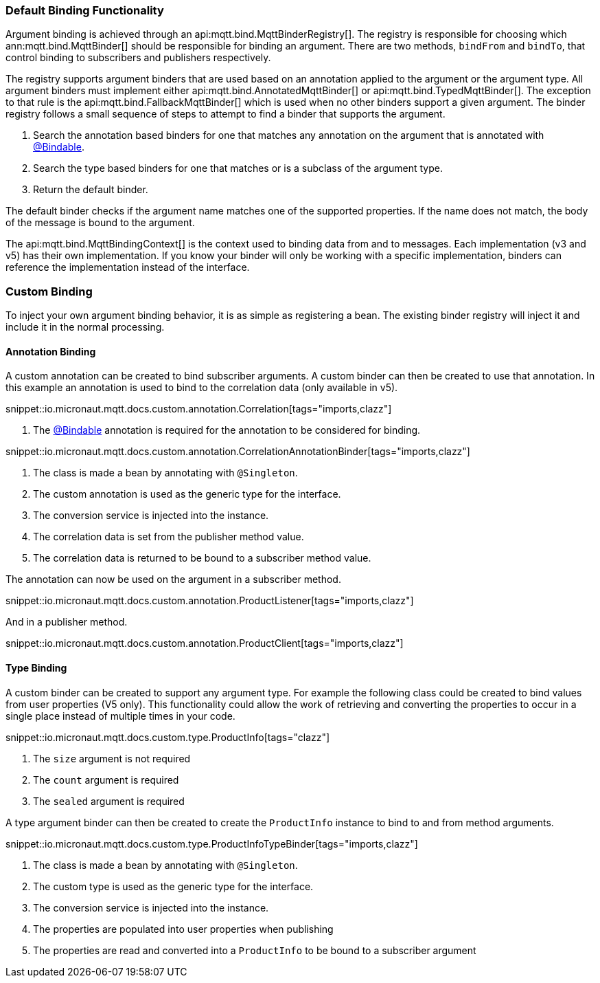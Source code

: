 === Default Binding Functionality

Argument binding is achieved through an api:mqtt.bind.MqttBinderRegistry[]. The registry is responsible for choosing which ann:mqtt.bind.MqttBinder[] should be responsible for binding an argument. There are two methods, `bindFrom` and `bindTo`, that control binding to subscribers and publishers respectively.

The registry supports argument binders that are used based on an annotation applied to the argument or the argument type. All argument binders must implement either api:mqtt.bind.AnnotatedMqttBinder[] or api:mqtt.bind.TypedMqttBinder[]. The exception to that rule is the api:mqtt.bind.FallbackMqttBinder[] which is used when no other binders support a given argument. The binder registry follows a small sequence of steps to attempt to find a binder that supports the argument.

. Search the annotation based binders for one that matches any annotation on the argument that is annotated with link:{apimicronaut}core/bind/annotation/Bindable.html[@Bindable].
. Search the type based binders for one that matches or is a subclass of the argument type.
. Return the default binder.

The default binder checks if the argument name matches one of the supported properties. If the name does not match, the body of the message is bound to the argument.

The api:mqtt.bind.MqttBindingContext[] is the context used to binding data from and to messages. Each implementation (v3 and v5) has their own implementation. If you know your binder will only be working with a specific implementation, binders can reference the implementation instead of the interface.

=== Custom Binding

To inject your own argument binding behavior, it is as simple as registering a bean. The existing binder registry will inject it and include it in the normal processing.

==== Annotation Binding

A custom annotation can be created to bind subscriber arguments. A custom binder can then be created to use that annotation. In this example an annotation is used to bind to the correlation data (only available in v5).

snippet::io.micronaut.mqtt.docs.custom.annotation.Correlation[tags="imports,clazz"]

<1> The link:{apimicronaut}core/bind/annotation/Bindable.html[@Bindable] annotation is required for the annotation to be considered for binding.

snippet::io.micronaut.mqtt.docs.custom.annotation.CorrelationAnnotationBinder[tags="imports,clazz"]

<1> The class is made a bean by annotating with `@Singleton`.
<2> The custom annotation is used as the generic type for the interface.
<3> The conversion service is injected into the instance.
<4> The correlation data is set from the publisher method value.
<5> The correlation data is returned to be bound to a subscriber method value.

The annotation can now be used on the argument in a subscriber method.

snippet::io.micronaut.mqtt.docs.custom.annotation.ProductListener[tags="imports,clazz"]

And in a publisher method.

snippet::io.micronaut.mqtt.docs.custom.annotation.ProductClient[tags="imports,clazz"]

==== Type Binding

A custom binder can be created to support any argument type. For example the following class could be created to bind values from user properties (V5 only). This functionality could allow the work of retrieving and converting the properties to occur in a single place instead of multiple times in your code.

snippet::io.micronaut.mqtt.docs.custom.type.ProductInfo[tags="clazz"]

<1> The `size` argument is not required
<2> The `count` argument is required
<3> The `sealed` argument is required

A type argument binder can then be created to create the `ProductInfo` instance to bind to and from method arguments.

snippet::io.micronaut.mqtt.docs.custom.type.ProductInfoTypeBinder[tags="imports,clazz"]

<1> The class is made a bean by annotating with `@Singleton`.
<2> The custom type is used as the generic type for the interface.
<3> The conversion service is injected into the instance.
<4> The properties are populated into user properties when publishing
<5> The properties are read and converted into a `ProductInfo` to be bound to a subscriber argument
